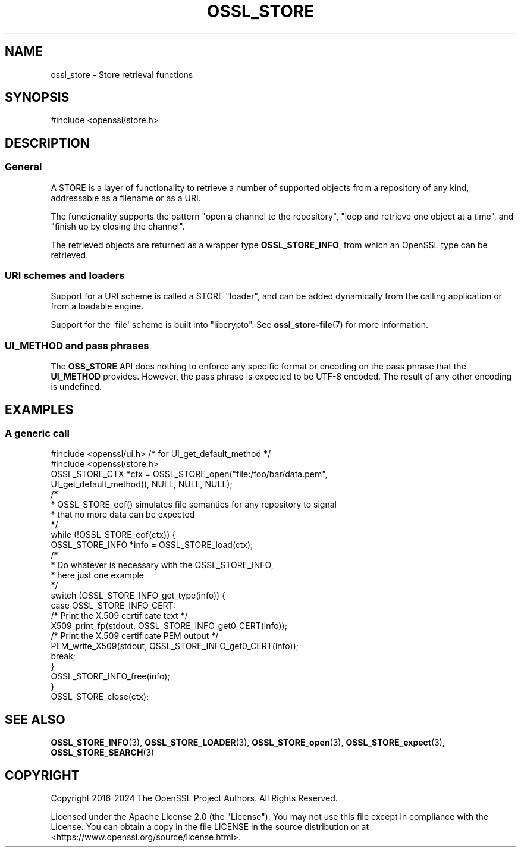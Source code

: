 .\"	$NetBSD: ossl_store.7,v 1.2 2025/07/18 16:41:20 christos Exp $
.\"
.\" -*- mode: troff; coding: utf-8 -*-
.\" Automatically generated by Pod::Man v6.0.2 (Pod::Simple 3.45)
.\"
.\" Standard preamble:
.\" ========================================================================
.de Sp \" Vertical space (when we can't use .PP)
.if t .sp .5v
.if n .sp
..
.de Vb \" Begin verbatim text
.ft CW
.nf
.ne \\$1
..
.de Ve \" End verbatim text
.ft R
.fi
..
.\" \*(C` and \*(C' are quotes in nroff, nothing in troff, for use with C<>.
.ie n \{\
.    ds C` ""
.    ds C' ""
'br\}
.el\{\
.    ds C`
.    ds C'
'br\}
.\"
.\" Escape single quotes in literal strings from groff's Unicode transform.
.ie \n(.g .ds Aq \(aq
.el       .ds Aq '
.\"
.\" If the F register is >0, we'll generate index entries on stderr for
.\" titles (.TH), headers (.SH), subsections (.SS), items (.Ip), and index
.\" entries marked with X<> in POD.  Of course, you'll have to process the
.\" output yourself in some meaningful fashion.
.\"
.\" Avoid warning from groff about undefined register 'F'.
.de IX
..
.nr rF 0
.if \n(.g .if rF .nr rF 1
.if (\n(rF:(\n(.g==0)) \{\
.    if \nF \{\
.        de IX
.        tm Index:\\$1\t\\n%\t"\\$2"
..
.        if !\nF==2 \{\
.            nr % 0
.            nr F 2
.        \}
.    \}
.\}
.rr rF
.\"
.\" Required to disable full justification in groff 1.23.0.
.if n .ds AD l
.\" ========================================================================
.\"
.IX Title "OSSL_STORE 7"
.TH OSSL_STORE 7 2025-07-01 3.5.1 OpenSSL
.\" For nroff, turn off justification.  Always turn off hyphenation; it makes
.\" way too many mistakes in technical documents.
.if n .ad l
.nh
.SH NAME
ossl_store \- Store retrieval functions
.SH SYNOPSIS
.IX Header "SYNOPSIS"
#include <openssl/store.h>
.SH DESCRIPTION
.IX Header "DESCRIPTION"
.SS General
.IX Subsection "General"
A STORE is a layer of functionality to retrieve a number of supported
objects from a repository of any kind, addressable as a filename or
as a URI.
.PP
The functionality supports the pattern "open a channel to the
repository", "loop and retrieve one object at a time", and "finish up
by closing the channel".
.PP
The retrieved objects are returned as a wrapper type \fBOSSL_STORE_INFO\fR,
from which an OpenSSL type can be retrieved.
.SS "URI schemes and loaders"
.IX Subsection "URI schemes and loaders"
Support for a URI scheme is called a STORE "loader", and can be added
dynamically from the calling application or from a loadable engine.
.PP
Support for the \*(Aqfile\*(Aq scheme is built into \f(CW\*(C`libcrypto\*(C'\fR.
See \fBossl_store\-file\fR\|(7) for more information.
.SS "UI_METHOD and pass phrases"
.IX Subsection "UI_METHOD and pass phrases"
The \fBOSS_STORE\fR API does nothing to enforce any specific format or
encoding on the pass phrase that the \fBUI_METHOD\fR provides.  However,
the pass phrase is expected to be UTF\-8 encoded.  The result of any
other encoding is undefined.
.SH EXAMPLES
.IX Header "EXAMPLES"
.SS "A generic call"
.IX Subsection "A generic call"
.Vb 2
\& #include <openssl/ui.h> /* for UI_get_default_method */
\& #include <openssl/store.h>
\&
\& OSSL_STORE_CTX *ctx = OSSL_STORE_open("file:/foo/bar/data.pem",
\&                        UI_get_default_method(), NULL, NULL, NULL);
\&
\& /*
\&  * OSSL_STORE_eof() simulates file semantics for any repository to signal
\&  * that no more data can be expected
\&  */
\& while (!OSSL_STORE_eof(ctx)) {
\&     OSSL_STORE_INFO *info = OSSL_STORE_load(ctx);
\&
\&     /*
\&      * Do whatever is necessary with the OSSL_STORE_INFO,
\&      * here just one example
\&      */
\&     switch (OSSL_STORE_INFO_get_type(info)) {
\&     case OSSL_STORE_INFO_CERT:
\&         /* Print the X.509 certificate text */
\&         X509_print_fp(stdout, OSSL_STORE_INFO_get0_CERT(info));
\&         /* Print the X.509 certificate PEM output */
\&         PEM_write_X509(stdout, OSSL_STORE_INFO_get0_CERT(info));
\&         break;
\&     }
\&     OSSL_STORE_INFO_free(info);
\& }
\&
\& OSSL_STORE_close(ctx);
.Ve
.SH "SEE ALSO"
.IX Header "SEE ALSO"
\&\fBOSSL_STORE_INFO\fR\|(3), \fBOSSL_STORE_LOADER\fR\|(3),
\&\fBOSSL_STORE_open\fR\|(3), \fBOSSL_STORE_expect\fR\|(3),
\&\fBOSSL_STORE_SEARCH\fR\|(3)
.SH COPYRIGHT
.IX Header "COPYRIGHT"
Copyright 2016\-2024 The OpenSSL Project Authors. All Rights Reserved.
.PP
Licensed under the Apache License 2.0 (the "License").  You may not use
this file except in compliance with the License.  You can obtain a copy
in the file LICENSE in the source distribution or at
<https://www.openssl.org/source/license.html>.
